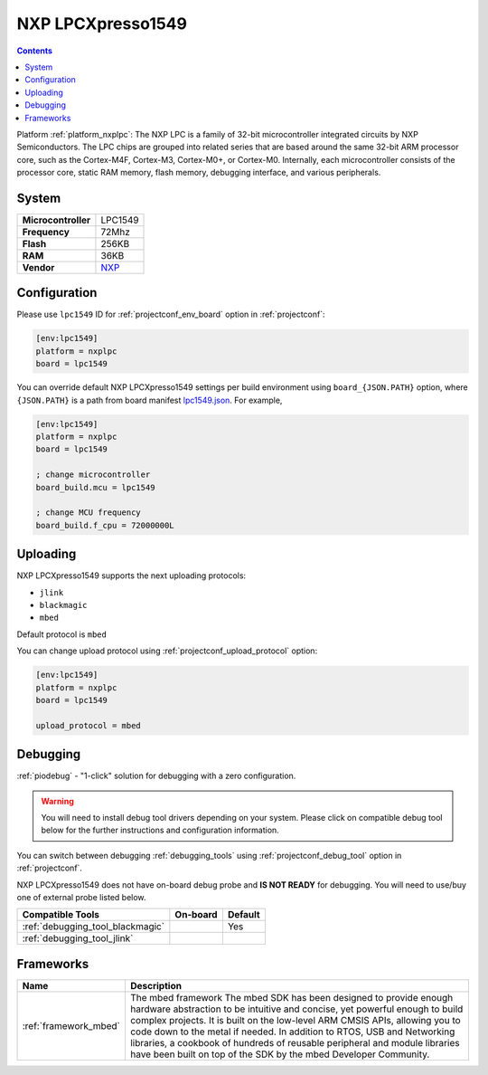 ..  Copyright (c) 2014-present PlatformIO <contact@platformio.org>
    Licensed under the Apache License, Version 2.0 (the "License");
    you may not use this file except in compliance with the License.
    You may obtain a copy of the License at
       http://www.apache.org/licenses/LICENSE-2.0
    Unless required by applicable law or agreed to in writing, software
    distributed under the License is distributed on an "AS IS" BASIS,
    WITHOUT WARRANTIES OR CONDITIONS OF ANY KIND, either express or implied.
    See the License for the specific language governing permissions and
    limitations under the License.

.. _board_nxplpc_lpc1549:

NXP LPCXpresso1549
==================

.. contents::

Platform :ref:`platform_nxplpc`: The NXP LPC is a family of 32-bit microcontroller integrated circuits by NXP Semiconductors. The LPC chips are grouped into related series that are based around the same 32-bit ARM processor core, such as the Cortex-M4F, Cortex-M3, Cortex-M0+, or Cortex-M0. Internally, each microcontroller consists of the processor core, static RAM memory, flash memory, debugging interface, and various peripherals.

System
------

.. list-table::

  * - **Microcontroller**
    - LPC1549
  * - **Frequency**
    - 72Mhz
  * - **Flash**
    - 256KB
  * - **RAM**
    - 36KB
  * - **Vendor**
    - `NXP <https://developer.mbed.org/platforms/LPCXpresso1549/?utm_source=platformio&utm_medium=docs>`__


Configuration
-------------

Please use ``lpc1549`` ID for :ref:`projectconf_env_board` option in :ref:`projectconf`:

.. code-block:: ini

  [env:lpc1549]
  platform = nxplpc
  board = lpc1549

You can override default NXP LPCXpresso1549 settings per build environment using
``board_{JSON.PATH}`` option, where ``{JSON.PATH}`` is a path from
board manifest `lpc1549.json <https://github.com/platformio/platform-nxplpc/blob/master/boards/lpc1549.json>`_. For example,

.. code-block:: ini

  [env:lpc1549]
  platform = nxplpc
  board = lpc1549

  ; change microcontroller
  board_build.mcu = lpc1549

  ; change MCU frequency
  board_build.f_cpu = 72000000L


Uploading
---------
NXP LPCXpresso1549 supports the next uploading protocols:

* ``jlink``
* ``blackmagic``
* ``mbed``

Default protocol is ``mbed``

You can change upload protocol using :ref:`projectconf_upload_protocol` option:

.. code-block:: ini

  [env:lpc1549]
  platform = nxplpc
  board = lpc1549

  upload_protocol = mbed

Debugging
---------

:ref:`piodebug` - "1-click" solution for debugging with a zero configuration.

.. warning::
    You will need to install debug tool drivers depending on your system.
    Please click on compatible debug tool below for the further
    instructions and configuration information.

You can switch between debugging :ref:`debugging_tools` using
:ref:`projectconf_debug_tool` option in :ref:`projectconf`.

NXP LPCXpresso1549 does not have on-board debug probe and **IS NOT READY** for debugging. You will need to use/buy one of external probe listed below.

.. list-table::
  :header-rows:  1

  * - Compatible Tools
    - On-board
    - Default
  * - :ref:`debugging_tool_blackmagic`
    - 
    - Yes
  * - :ref:`debugging_tool_jlink`
    - 
    - 

Frameworks
----------
.. list-table::
    :header-rows:  1

    * - Name
      - Description

    * - :ref:`framework_mbed`
      - The mbed framework The mbed SDK has been designed to provide enough hardware abstraction to be intuitive and concise, yet powerful enough to build complex projects. It is built on the low-level ARM CMSIS APIs, allowing you to code down to the metal if needed. In addition to RTOS, USB and Networking libraries, a cookbook of hundreds of reusable peripheral and module libraries have been built on top of the SDK by the mbed Developer Community.